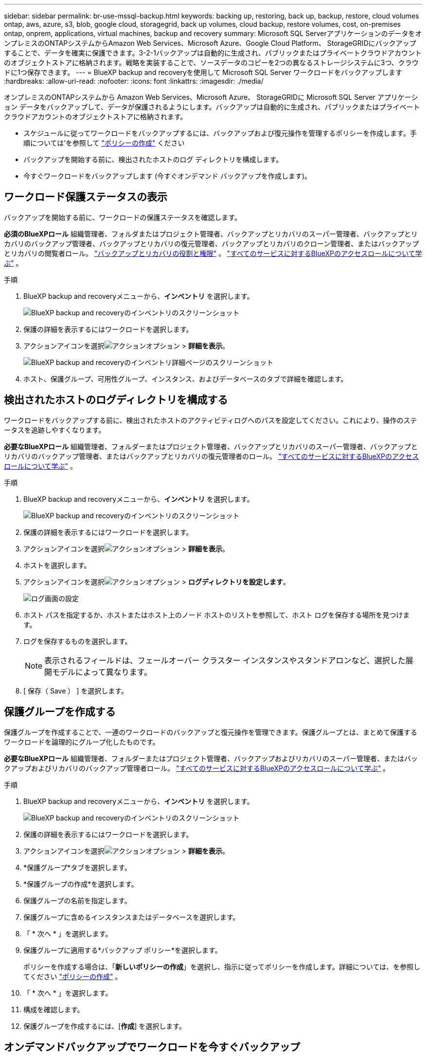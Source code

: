 ---
sidebar: sidebar 
permalink: br-use-mssql-backup.html 
keywords: backing up, restoring, back up, backup, restore, cloud volumes ontap, aws, azure, s3, blob, google cloud, storagegrid, back up volumes, cloud backup, restore volumes, cost, on-premises ontap, onprem, applications, virtual machines, backup and recovery 
summary: Microsoft SQL ServerアプリケーションのデータをオンプレミスのONTAPシステムからAmazon Web Services、Microsoft Azure、Google Cloud Platform、 StorageGRIDにバックアップすることで、データを確実に保護できます。3-2-1バックアップは自動的に生成され、パブリックまたはプライベートクラウドアカウントのオブジェクトストアに格納されます。戦略を実装することで、ソースデータのコピーを2つの異なるストレージシステムに3つ、クラウドに1つ保存できます。 
---
= BlueXP backup and recoveryを使用して Microsoft SQL Server ワークロードをバックアップします
:hardbreaks:
:allow-uri-read: 
:nofooter: 
:icons: font
:linkattrs: 
:imagesdir: ./media/


[role="lead"]
オンプレミスのONTAPシステムから Amazon Web Services、Microsoft Azure、 StorageGRIDに Microsoft SQL Server アプリケーション データをバックアップして、データが保護されるようにします。バックアップは自動的に生成され、パブリックまたはプライベートクラウドアカウントのオブジェクトストアに格納されます。

* スケジュールに従ってワークロードをバックアップするには、バックアップおよび復元操作を管理するポリシーを作成します。手順については'を参照して link:br-use-policies-create.html["ポリシーの作成"] ください
* バックアップを開始する前に、検出されたホストのログ ディレクトリを構成します。
* 今すぐワークロードをバックアップします (今すぐオンデマンド バックアップを作成します)。




== ワークロード保護ステータスの表示

バックアップを開始する前に、ワークロードの保護ステータスを確認します。

*必須のBlueXPロール* 組織管理者、フォルダまたはプロジェクト管理者、バックアップとリカバリのスーパー管理者、バックアップとリカバリのバックアップ管理者、バックアップとリカバリの復元管理者、バックアップとリカバリのクローン管理者、またはバックアップとリカバリの閲覧者ロール。 link:reference-roles.html["バックアップとリカバリの役割と権限"] 。  https://docs.netapp.com/us-en/bluexp-setup-admin/reference-iam-predefined-roles.html["すべてのサービスに対するBlueXPのアクセスロールについて学ぶ"^] 。

.手順
. BlueXP backup and recoveryメニューから、*インベントリ* を選択します。
+
image:screen-br-inventory.png["BlueXP backup and recoveryのインベントリのスクリーンショット"]

. 保護の詳細を表示するにはワークロードを選択します。
. アクションアイコンを選択image:../media/icon-action.png["アクションオプション"] > *詳細を表示*。
+
image:screen-br-inventory-sql.png["BlueXP backup and recoveryのインベントリ詳細ページのスクリーンショット"]

. ホスト、保護グループ、可用性グループ、インスタンス、およびデータベースのタブで詳細を確認します。




== 検出されたホストのログディレクトリを構成する

ワークロードをバックアップする前に、検出されたホストのアクティビティログへのパスを設定してください。これにより、操作のステータスを追跡しやすくなります。

*必要なBlueXPロール* 組織管理者、フォルダーまたはプロジェクト管理者、バックアップとリカバリのスーパー管理者、バックアップとリカバリのバックアップ管理者、またはバックアップとリカバリの復元管理者のロール。  https://docs.netapp.com/us-en/bluexp-setup-admin/reference-iam-predefined-roles.html["すべてのサービスに対するBlueXPのアクセスロールについて学ぶ"^] 。

.手順
. BlueXP backup and recoveryメニューから、*インベントリ* を選択します。
+
image:screen-br-inventory.png["BlueXP backup and recoveryのインベントリのスクリーンショット"]

. 保護の詳細を表示するにはワークロードを選択します。
. アクションアイコンを選択image:../media/icon-action.png["アクションオプション"] > *詳細を表示*。
. ホストを選択します。
. アクションアイコンを選択image:../media/icon-action.png["アクションオプション"] > *ログディレクトリを設定します*。
+
image:screen-br-inventory-details-configurelog-option.png["ログ画面の設定"]

. ホスト パスを指定するか、ホストまたはホスト上のノード ホストのリストを参照して、ホスト ログを保存する場所を見つけます。
. ログを保存するものを選択します。
+

NOTE: 表示されるフィールドは、フェールオーバー クラスター インスタンスやスタンドアロンなど、選択した展開モデルによって異なります。

. [ 保存（ Save ） ] を選択します。




== 保護グループを作成する

保護グループを作成することで、一連のワークロードのバックアップと復元操作を管理できます。保護グループとは、まとめて保護するワークロードを論理的にグループ化したものです。

*必要なBlueXPロール* 組織管理者、フォルダーまたはプロジェクト管理者、バックアップおよびリカバリのスーパー管理者、またはバックアップおよびリカバリのバックアップ管理者ロール。  https://docs.netapp.com/us-en/bluexp-setup-admin/reference-iam-predefined-roles.html["すべてのサービスに対するBlueXPのアクセスロールについて学ぶ"^] 。

.手順
. BlueXP backup and recoveryメニューから、*インベントリ* を選択します。
+
image:screen-br-inventory.png["BlueXP backup and recoveryのインベントリのスクリーンショット"]

. 保護の詳細を表示するにはワークロードを選択します。
. アクションアイコンを選択image:../media/icon-action.png["アクションオプション"] > *詳細を表示*。
. *保護グループ*タブを選択します。
. *保護グループの作成*を選択します。
. 保護グループの名前を指定します。
. 保護グループに含めるインスタンスまたはデータベースを選択します。
. 「 * 次へ * 」を選択します。
. 保護グループに適用する*バックアップ ポリシー*を選択します。
+
ポリシーを作成する場合は、「*新しいポリシーの作成*」を選択し、指示に従ってポリシーを作成します。詳細については、を参照してください link:br-use-policies-create.html["ポリシーの作成"] 。

. 「 * 次へ * 」を選択します。
. 構成を確認します。
. 保護グループを作成するには、[*作成*] を選択します。




== オンデマンドバックアップでワークロードを今すぐバックアップ

オンデマンドバックアップをすぐに作成しましょう。システムに変更を加える予定があり、作業開始前にバックアップを確実に取得したい場合は、オンデマンドバックアップを実行することをお勧めします。

*必要なBlueXPロール* 組織管理者、フォルダーまたはプロジェクト管理者、バックアップおよびリカバリのスーパー管理者、またはバックアップおよびリカバリのバックアップ管理者ロール。  https://docs.netapp.com/us-en/bluexp-setup-admin/reference-iam-predefined-roles.html["すべてのサービスに対するBlueXPのアクセスロールについて学ぶ"^] 。

.手順
. メニューから*インベントリ*を選択します。
+
image:screen-br-inventory.png["BlueXP backup and recoveryのインベントリのスクリーンショット"]

. 保護の詳細を表示するにはワークロードを選択します。
. アクションアイコンを選択image:../media/icon-action.png["アクションオプション"] > *詳細を表示*。
. *保護グループ*、*インスタンス*、または*データベース*タブを選択します。
. バックアップするインスタンスまたはデータベースを選択します。
. アクションアイコンを選択image:../media/icon-action.png["アクションオプション"] > *今すぐバックアップ*。
. バックアップに適用するポリシーを選択します。
. スケジュール層を選択します。
. *今すぐバックアップ*を選択します。




== バックアップスケジュールを一時停止する

スケジュールを一時停止すると、バックアップがスケジュールされた時間に一時的に実行されなくなります。システムのメンテナンスを行う場合や、バックアップに問題がある場合などに、この操作を行うことをおすすめします。

*必要なBlueXPロール* 組織管理者、フォルダーまたはプロジェクト管理者、バックアップとリカバリのスーパー管理者、バックアップとリカバリのバックアップ管理者、バックアップとリカバリの復元管理者、またはバックアップとリカバリのクローン管理者のロール。  https://docs.netapp.com/us-en/bluexp-setup-admin/reference-iam-predefined-roles.html["すべてのサービスに対するBlueXPのアクセスロールについて学ぶ"^] 。

.手順
. BlueXP backup and recoveryメニューから、*インベントリ* を選択します。
+
image:screen-br-inventory.png["BlueXP backup and recoveryのインベントリのスクリーンショット"]

. 保護の詳細を表示するにはワークロードを選択します。
. アクションアイコンを選択image:../media/icon-action.png["アクションオプション"] > *詳細を表示*。
. *保護グループ*、*インスタンス*、または*データベース*タブを選択します。
. 一時停止する保護グループ、インスタンス、またはデータベースを選択します。
+
image:../media/screen-br-inventory-sql-details-actions-menu.png["BlueXP backup and recoveryのアクション メニューのスクリーンショット"]

. アクションアイコンを選択image:../media/icon-action.png["アクションオプション"] > *一時停止*。




== 保護グループを削除する

保護グループを作成することで、一連のワークロードのバックアップと復元操作を管理できます。保護グループとは、まとめて保護するワークロードを論理的にグループ化したものです。

*必要なBlueXPロール* 組織管理者、フォルダーまたはプロジェクト管理者、バックアップおよびリカバリのスーパー管理者、またはバックアップおよびリカバリのバックアップ管理者ロール。  https://docs.netapp.com/us-en/bluexp-setup-admin/reference-iam-predefined-roles.html["すべてのサービスに対するBlueXPのアクセスロールについて学ぶ"^] 。

.手順
. BlueXP backup and recoveryメニューから、*インベントリ* を選択します。
+
image:screen-br-inventory.png["BlueXP backup and recoveryのインベントリのスクリーンショット"]

. 保護の詳細を表示するにはワークロードを選択します。
. アクションアイコンを選択image:../media/icon-action.png["アクションオプション"] > *詳細を表示*。
. *保護グループ*タブを選択します。
. アクションアイコンを選択image:../media/icon-action.png["アクションオプション"] > *保護グループを削除します*。
+
image:../media/screen-br-inventory-sql-details-actions-menu.png["BlueXP backup and recoveryのアクション メニューのスクリーンショット"]





== ワークロードから保護を削除する

ワークロードのバックアップが不要になった場合、またはBlueXP backup and recoveryでの管理を停止する場合は、ワークロードから保護を削除できます。

*必要なBlueXPロール* 組織管理者、フォルダーまたはプロジェクト管理者、バックアップおよびリカバリのスーパー管理者、またはバックアップおよびリカバリのバックアップ管理者ロール。  https://docs.netapp.com/us-en/bluexp-setup-admin/reference-iam-predefined-roles.html["すべてのサービスに対するBlueXPのアクセスロールについて学ぶ"^] 。

.手順
. BlueXP backup and recoveryメニューから、*インベントリ* を選択します。
+
image:screen-br-inventory.png["BlueXP backup and recoveryのインベントリのスクリーンショット"]

. 保護の詳細を表示するにはワークロードを選択します。
. アクションアイコンを選択image:../media/icon-action.png["アクションオプション"] > *詳細を表示*。
. *保護グループ*、*インスタンス*、または*データベース*タブを選択します。
. 保護グループ、インスタンス、またはデータベースを選択します。
+
image:../media/screen-br-inventory-sql-details-actions-menu.png["BlueXP backup and recoveryのアクション メニューのスクリーンショット"]

. アクションアイコンを選択image:../media/icon-action.png["アクションオプション"] > *保護を解除*します。
. [保護の削除] ダイアログ ボックスで、バックアップとメタデータを保持するか削除するかを選択します。
. 操作を確認するには、[*削除*] を選択します。

